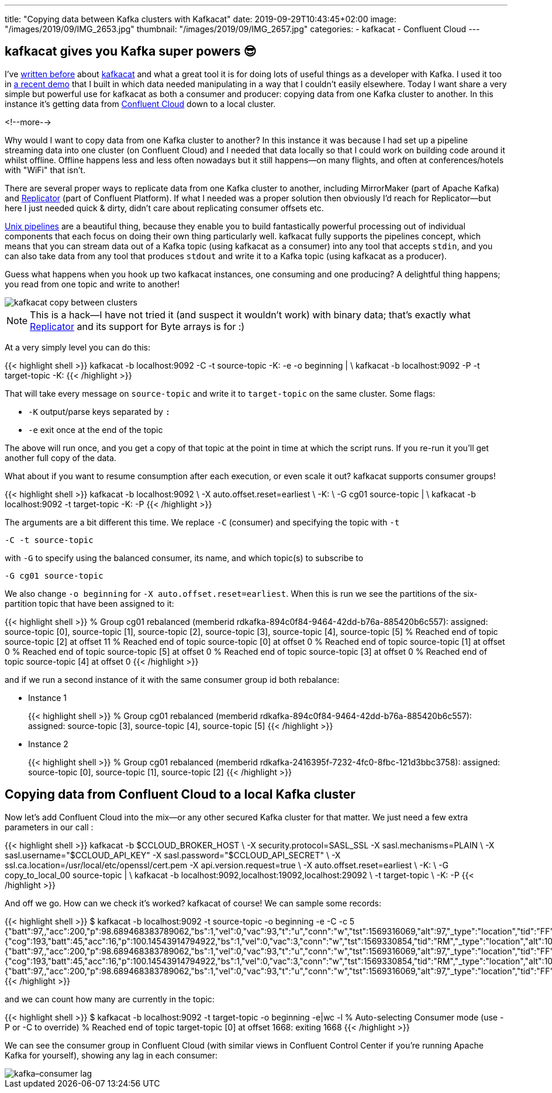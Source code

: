 ---
title: "Copying data between Kafka clusters with Kafkacat"
date: 2019-09-29T10:43:45+02:00
image: "/images/2019/09/IMG_2653.jpg"
thumbnail: "/images/2019/09/IMG_2657.jpg"
categories:
- kafkacat
- Confluent Cloud
---

== kafkacat gives you Kafka super powers 😎

I've https://rmoff.net/categories/kafkacat/[written before] about https://github.com/edenhill/kafkacat[kafkacat] and what a great tool it is for doing lots of useful things as a developer with Kafka. I used it too in https://talks.rmoff.net/8Oruwt/on-track-with-apache-kafka-building-a-streaming-etl-solution-with-rail-data#s9tMEWG[a recent demo] that I built in which data needed manipulating in a way that I couldn't easily elsewhere. Today I want share a very simple but powerful use for kafkacat as both a consumer and producer: copying data from one Kafka cluster to another. In this instance it's getting data from https://confluent.cloud/[Confluent Cloud] down to a local cluster. 

<!--more-->

Why would I want to copy data from one Kafka cluster to another? In this instance it was because I had set up a pipeline streaming data into one cluster (on Confluent Cloud) and I needed that data locally so that I could work on building code around it whilst offline. Offline happens less and less often nowadays but it still happens—on many flights, and often at conferences/hotels with "WiFi" that isn't. 

There are several proper ways to replicate data from one Kafka cluster to another, including MirrorMaker (part of Apache Kafka) and https://docs.confluent.io/current/connect/kafka-connect-replicator/index.html[Replicator] (part of Confluent Platform). If what I needed was a proper solution then obviously I'd reach for Replicator—but here I just needed quick & dirty, didn't care about replicating consumer offsets etc.

https://en.wikipedia.org/wiki/Pipeline_(Unix)[Unix pipelines] are a beautiful thing, because they enable you to build fantastically powerful processing out of individual components that each focus on doing their own thing particularly well. kafkacat fully supports the pipelines concept, which means that you can stream data out of a Kafka topic (using kafkacat as a consumer) into any tool that accepts `stdin`, and you can also take data from any tool that produces `stdout` and write it to a Kafka topic (using kafkacat as a producer). 

Guess what happens when you hook up two kafkacat instances, one consuming and one producing? A delightful thing happens; you read from one topic and write to another! 

image::/images/2019/09/kafkacat-copy-between-clusters.png[]

NOTE: This is a hack—I have not tried it (and suspect it wouldn't work) with binary data; that's exactly what https://docs.confluent.io/current/connect/kafka-connect-replicator/index.html[Replicator] and its support for Byte arrays is for :) 

At a very simply level you can do this: 

{{< highlight shell >}}
kafkacat -b localhost:9092 -C -t source-topic -K: -e -o beginning | \
kafkacat -b localhost:9092 -P -t target-topic -K: 
{{< /highlight >}}

That will take every message on `source-topic` and write it to `target-topic` on the same cluster. Some flags: 

* `-K` output/parse keys separated by `:`
* `-e` exit once at the end of the topic

The above will run once, and you get a copy of that topic at the point in time at which the script runs. If you re-run it you'll get another full copy of the data. 

What about if you want to resume consumption after each execution, or even scale it out? kafkacat supports consumer groups!

{{< highlight shell >}}
kafkacat -b localhost:9092 \
    -X auto.offset.reset=earliest \
    -K: \
    -G cg01 source-topic | \
kafkacat -b localhost:9092 -t target-topic -K: -P
{{< /highlight >}}

The arguments are a bit different this time. We replace `-C` (consumer) and specifying the topic with `-t`

    -C -t source-topic

with `-G` to specify using the balanced consumer, its name, and which topic(s) to subscribe to

    -G cg01 source-topic

We also change `-o beginning` for `-X auto.offset.reset=earliest`. When this is run we see the partitions of the six-partition topic that have been assigned to it:

{{< highlight shell >}}
% Group cg01 rebalanced (memberid rdkafka-894c0f84-9464-42dd-b76a-885420b6c557): assigned: source-topic [0], source-topic [1], source-topic [2], source-topic [3], source-topic [4], source-topic [5]
% Reached end of topic source-topic [2] at offset 11
% Reached end of topic source-topic [0] at offset 0
% Reached end of topic source-topic [1] at offset 0
% Reached end of topic source-topic [5] at offset 0
% Reached end of topic source-topic [3] at offset 0
% Reached end of topic source-topic [4] at offset 0
{{< /highlight >}}

and if we run a second instance of it with the same consumer group id both rebalance: 

* Instance 1
+
{{< highlight shell >}}
% Group cg01 rebalanced (memberid rdkafka-894c0f84-9464-42dd-b76a-885420b6c557): assigned: source-topic [3], source-topic [4], source-topic [5]
{{< /highlight >}}

* Instance 2
+
{{< highlight shell >}}
% Group cg01 rebalanced (memberid rdkafka-2416395f-7232-4fc0-8fbc-121d3bbc3758): assigned: source-topic [0], source-topic [1], source-topic [2]
{{< /highlight >}}


== Copying data from Confluent Cloud to a local Kafka cluster

Now let's add Confluent Cloud into the mix—or any other secured Kafka cluster for that matter. We just need a few extra parameters in our call : 

{{< highlight shell >}}
kafkacat -b $CCLOUD_BROKER_HOST \
    -X security.protocol=SASL_SSL -X sasl.mechanisms=PLAIN \
    -X sasl.username="$CCLOUD_API_KEY" -X sasl.password="$CCLOUD_API_SECRET" \
    -X ssl.ca.location=/usr/local/etc/openssl/cert.pem -X api.version.request=true \
    -X auto.offset.reset=earliest \
    -K: \
    -G copy_to_local_00 source-topic  | \
kafkacat -b localhost:9092,localhost:19092,localhost:29092 \
    -t target-topic \
    -K: -P 
{{< /highlight >}}

And off we go. How can we check it's worked? kafkacat of course! We can sample some records: 

{{< highlight shell >}}
$ kafkacat -b localhost:9092 -t source-topic -o beginning -e -C -c 5
{"batt":97,,"acc":200,"p":98.689468383789062,"bs":1,"vel":0,"vac":93,"t":"u","conn":"w","tst":1569316069,"alt":97,"_type":"location","tid":"FF"}
{"cog":193,"batt":45,"acc":16,"p":100.14543914794922,"bs":1,"vel":0,"vac":3,"conn":"w","tst":1569330854,"tid":"RM","_type":"location","alt":104}
{"batt":97,,"acc":200,"p":98.689468383789062,"bs":1,"vel":0,"vac":93,"t":"u","conn":"w","tst":1569316069,"alt":97,"_type":"location","tid":"FF"}
{"cog":193,"batt":45,"acc":16,"p":100.14543914794922,"bs":1,"vel":0,"vac":3,"conn":"w","tst":1569330854,"tid":"RM","_type":"location","alt":104}
{"batt":97,,"acc":200,"p":98.689468383789062,"bs":1,"vel":0,"vac":93,"t":"u","conn":"w","tst":1569316069,"alt":97,"_type":"location","tid":"FF"}
{{< /highlight >}}

and we can count how many are currently in the topic: 

{{< highlight shell >}}
$ kafkacat -b localhost:9092 -t target-topic -o beginning -e|wc -l
% Auto-selecting Consumer mode (use -P or -C to override)
% Reached end of topic target-topic [0] at offset 1668: exiting
    1668
{{< /highlight >}}

We can see the consumer group in Confluent Cloud (with similar views in Confluent Control Center if you're running Apache Kafka for yourself), showing any lag in each consumer: 

image::/images/2019/09/kafka–consumer-lag.png[]
